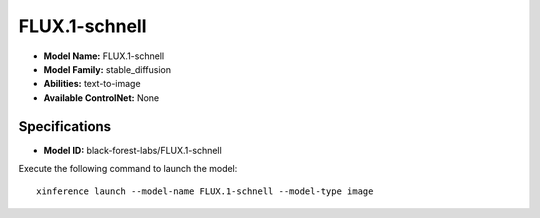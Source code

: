 .. _models_builtin_flux.1-schnell:

==============
FLUX.1-schnell
==============

- **Model Name:** FLUX.1-schnell
- **Model Family:** stable_diffusion
- **Abilities:** text-to-image
- **Available ControlNet:** None

Specifications
^^^^^^^^^^^^^^

- **Model ID:** black-forest-labs/FLUX.1-schnell

Execute the following command to launch the model::

   xinference launch --model-name FLUX.1-schnell --model-type image